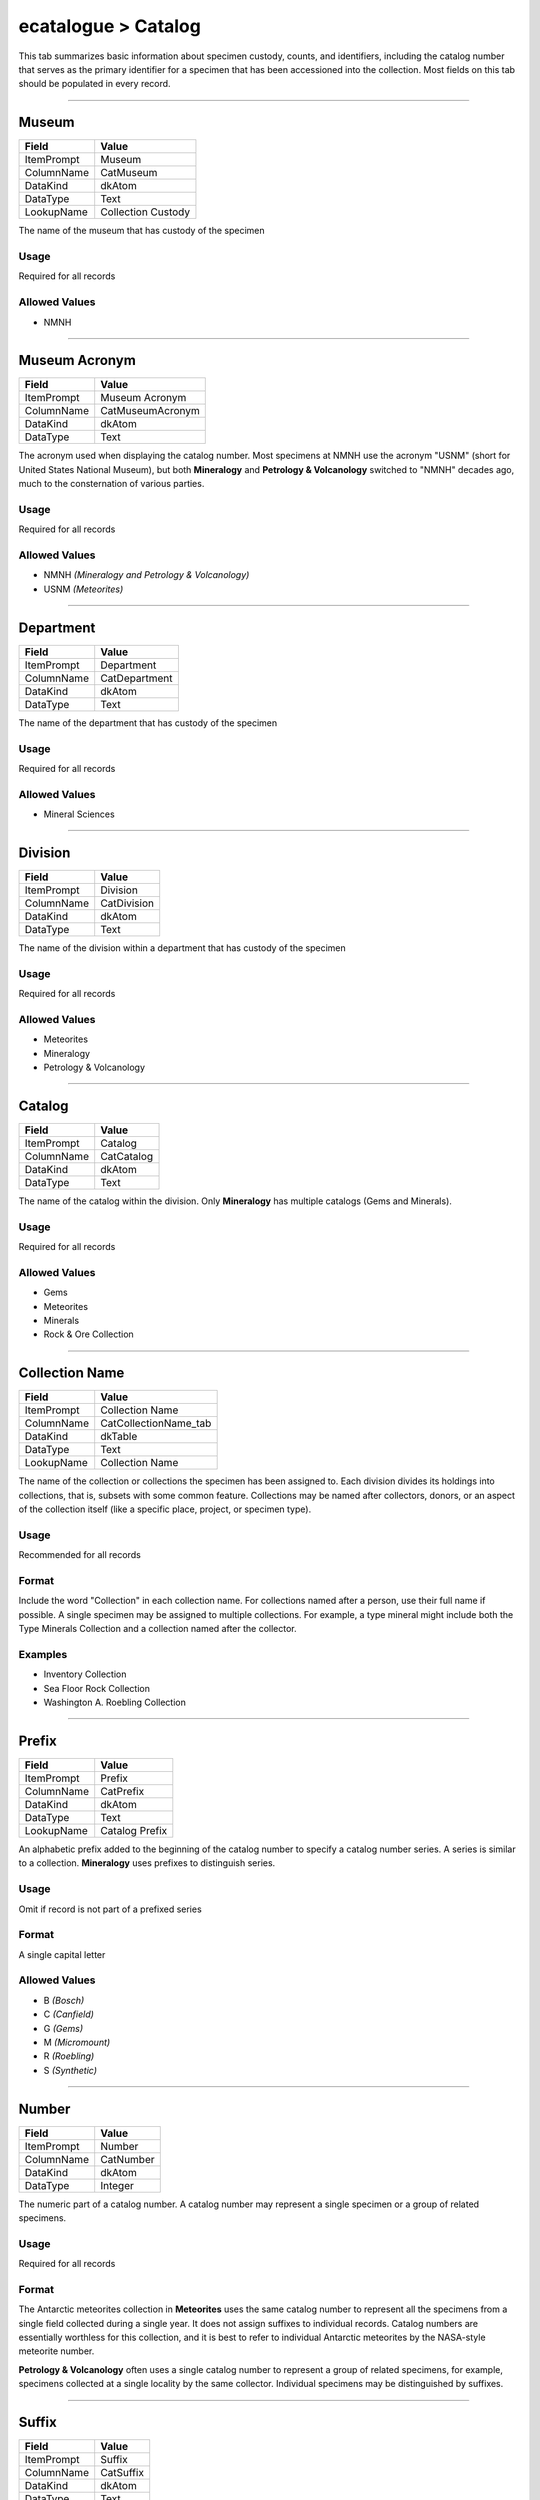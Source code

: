 ####################
ecatalogue > Catalog
####################

This tab summarizes basic information about specimen custody, counts,
and identifiers, including the catalog number that serves as the primary
identifier for a specimen that has been accessioned into the collection.
Most fields on this tab should be populated in every record.

--------------------------------------------------------------------------------

.. _ecatalogue-catalog-collection-custody-museum:

******
Museum
******

+----------+------------------+
|Field     |Value             |
+==========+==================+
|ItemPrompt|Museum            |
+----------+------------------+
|ColumnName|CatMuseum         |
+----------+------------------+
|DataKind  |dkAtom            |
+----------+------------------+
|DataType  |Text              |
+----------+------------------+
|LookupName|Collection Custody|
+----------+------------------+

The name of the museum that has custody of the specimen

Usage
=====

Required for all records

Allowed Values
==============

* NMNH

--------------------------------------------------------------------------------

.. _ecatalogue-catalog-collection-custody-museum-acronym:

**************
Museum Acronym
**************

+----------+----------------+
|Field     |Value           |
+==========+================+
|ItemPrompt|Museum Acronym  |
+----------+----------------+
|ColumnName|CatMuseumAcronym|
+----------+----------------+
|DataKind  |dkAtom          |
+----------+----------------+
|DataType  |Text            |
+----------+----------------+

The acronym used when displaying the catalog number. Most specimens at
NMNH use the acronym "USNM" (short for United States National Museum),
but both **Mineralogy** and **Petrology & Volcanology** switched to
"NMNH" decades ago, much to the consternation of various parties.

Usage
=====

Required for all records

Allowed Values
==============

* NMNH *(Mineralogy and Petrology & Volcanology)*
* USNM *(Meteorites)*

--------------------------------------------------------------------------------

.. _ecatalogue-catalog-collection-custody-department:

**********
Department
**********

+----------+-------------+
|Field     |Value        |
+==========+=============+
|ItemPrompt|Department   |
+----------+-------------+
|ColumnName|CatDepartment|
+----------+-------------+
|DataKind  |dkAtom       |
+----------+-------------+
|DataType  |Text         |
+----------+-------------+

The name of the department that has custody of the specimen

Usage
=====

Required for all records

Allowed Values
==============

* Mineral Sciences

--------------------------------------------------------------------------------

.. _ecatalogue-catalog-collection-custody-division:

********
Division
********

+----------+-----------+
|Field     |Value      |
+==========+===========+
|ItemPrompt|Division   |
+----------+-----------+
|ColumnName|CatDivision|
+----------+-----------+
|DataKind  |dkAtom     |
+----------+-----------+
|DataType  |Text       |
+----------+-----------+

The name of the division within a department that has custody of the
specimen

Usage
=====

Required for all records

Allowed Values
==============

* Meteorites
* Mineralogy
* Petrology & Volcanology

--------------------------------------------------------------------------------

.. _ecatalogue-catalog-collection-custody-catalog:

*******
Catalog
*******

+----------+----------+
|Field     |Value     |
+==========+==========+
|ItemPrompt|Catalog   |
+----------+----------+
|ColumnName|CatCatalog|
+----------+----------+
|DataKind  |dkAtom    |
+----------+----------+
|DataType  |Text      |
+----------+----------+

The name of the catalog within the division. Only **Mineralogy** has
multiple catalogs (Gems and Minerals).

Usage
=====

Required for all records

Allowed Values
==============

* Gems
* Meteorites
* Minerals
* Rock & Ore Collection

--------------------------------------------------------------------------------

.. _ecatalogue-catalog-collection-custody-collection-name:

***************
Collection Name
***************

+----------+---------------------+
|Field     |Value                |
+==========+=====================+
|ItemPrompt|Collection Name      |
+----------+---------------------+
|ColumnName|CatCollectionName_tab|
+----------+---------------------+
|DataKind  |dkTable              |
+----------+---------------------+
|DataType  |Text                 |
+----------+---------------------+
|LookupName|Collection Name      |
+----------+---------------------+

The name of the collection or collections the specimen has been assigned
to. Each division divides its holdings into collections, that is,
subsets with some common feature. Collections may be named after
collectors, donors, or an aspect of the collection itself (like a
specific place, project, or specimen type).

Usage
=====

Recommended for all records

Format
======

Include the word "Collection" in each collection name. For collections
named after a person, use their full name if possible. A single specimen
may be assigned to multiple collections. For example, a type mineral
might include both the Type Minerals Collection and a collection named
after the collector.

Examples
========

* Inventory Collection
* Sea Floor Rock Collection
* Washington A. Roebling Collection

--------------------------------------------------------------------------------

.. _ecatalogue-catalog-cataloging-details-prefix:

******
Prefix
******

+----------+--------------+
|Field     |Value         |
+==========+==============+
|ItemPrompt|Prefix        |
+----------+--------------+
|ColumnName|CatPrefix     |
+----------+--------------+
|DataKind  |dkAtom        |
+----------+--------------+
|DataType  |Text          |
+----------+--------------+
|LookupName|Catalog Prefix|
+----------+--------------+

An alphabetic prefix added to the beginning of the catalog number to
specify a catalog number series. A series is similar to a collection.
**Mineralogy** uses prefixes to distinguish series.

Usage
=====

Omit if record is not part of a prefixed series

Format
======

A single capital letter

Allowed Values
==============

* B *(Bosch)*
* C *(Canfield)*
* G *(Gems)*
* M *(Micromount)*
* R *(Roebling)*
* S *(Synthetic)*

--------------------------------------------------------------------------------

.. _ecatalogue-catalog-cataloging-details-number:

******
Number
******

+----------+---------+
|Field     |Value    |
+==========+=========+
|ItemPrompt|Number   |
+----------+---------+
|ColumnName|CatNumber|
+----------+---------+
|DataKind  |dkAtom   |
+----------+---------+
|DataType  |Integer  |
+----------+---------+

The numeric part of a catalog number. A catalog number may represent a
single specimen or a group of related specimens.

Usage
=====

Required for all records

Format
======

The Antarctic meteorites collection in **Meteorites** uses the same
catalog number to represent all the specimens from a single field
collected during a single year. It does not assign suffixes to
individual records. Catalog numbers are essentially worthless for this
collection, and it is best to refer to individual Antarctic meteorites
by the NASA-style meteorite number.

**Petrology & Volcanology** often uses a single catalog number to
represent a group of related specimens, for example, specimens collected
at a single locality by the same collector. Individual specimens may be
distinguished by suffixes.

--------------------------------------------------------------------------------

.. _ecatalogue-catalog-cataloging-details-suffix:

******
Suffix
******

+----------+---------+
|Field     |Value    |
+==========+=========+
|ItemPrompt|Suffix   |
+----------+---------+
|ColumnName|CatSuffix|
+----------+---------+
|DataKind  |dkAtom   |
+----------+---------+
|DataType  |Text     |
+----------+---------+

An alphanumeric suffix used to distinguish specimens with the same
catalog number.

Usage
=====

Omit if no appropriate data is available

Format
======

Suffix format and meaning vary by division. When publishing the catalog
number, suffixes should be delimited with a hyphen.

**Mineralogy** typically uses a two-character alphanumeric suffix.
Numeric suffixes are zero-padded to two-characers if needed (for
example, "1" becomes "01"). The first specimen for a given catalog
number is assigned the suffix "00" (but note that this suffix is often
omitted when catalog numbers are published.)

**Petrology & Volcanology** typically uses a numeric suffix. Suffixes
are *not* zero-padded. In labels for GGM, suffixes were zero-padded to
four characters, but this is not typical.

--------------------------------------------------------------------------------

.. _ecatalogue-catalog-cataloging-details-barcode:

*******
Barcode
*******

+----------+----------+
|Field     |Value     |
+==========+==========+
|ItemPrompt|Barcode   |
+----------+----------+
|ColumnName|CatBarcode|
+----------+----------+
|DataKind  |dkAtom    |
+----------+----------+
|DataType  |Text      |
+----------+----------+

Not used

--------------------------------------------------------------------------------

.. _ecatalogue-catalog-cataloging-details-part-number:

***********
Part Number
***********

+----------+-------------+
|Field     |Value        |
+==========+=============+
|ItemPrompt|Part Number  |
+----------+-------------+
|ColumnName|CatPartNumber|
+----------+-------------+
|DataKind  |dkAtom       |
+----------+-------------+
|DataType  |Integer      |
+----------+-------------+

Not used

--------------------------------------------------------------------------------

.. _ecatalogue-catalog-cataloging-details-whole-part:

**********
Whole/Part
**********

+----------+------------------+
|Field     |Value             |
+==========+==================+
|ItemPrompt|Whole/Part        |
+----------+------------------+
|ColumnName|CatWholePart      |
+----------+------------------+
|DataKind  |dkAtom            |
+----------+------------------+
|DataType  |Text              |
+----------+------------------+
|LookupName|Catalog Whole/Part|
+----------+------------------+

Whether a record represents a specimen in its entirety or a part of a
complex specimen. For example, consider a specimen from the mineral
collection containing multiple species. In some cases, each species has
been cataloged separately, in which case using "Part" in this field
would be appropriate.

Usage
=====

Required for all specimens

Allowed Values
==============

* Part
* Whole

--------------------------------------------------------------------------------

.. _ecatalogue-catalog-cataloging-details-cataloged-by:

************
Cataloged By
************

+----------+-----------------+
|Field     |Value            |
+==========+=================+
|ItemPrompt|Cataloged By     |
+----------+-----------------+
|ColumnName|CatCatalogedByRef|
+----------+-----------------+
|DataKind  |dkAtom           |
+----------+-----------------+
|DataType  |Reference        |
+----------+-----------------+
|RefTable  |eparties         |
+----------+-----------------+

A reference to the party record for the cataloger. For new records, the
cataloger is the person who creates the digital record, either by
creating a record in the client or submitting a record in another format
to be imported.

Usage
=====

Omit if no appropriate data is available

--------------------------------------------------------------------------------

.. _ecatalogue-catalog-cataloging-details-date-cataloged:

**************
Date Cataloged
**************

+----------+----------------+
|Field     |Value           |
+==========+================+
|ItemPrompt|Date Cataloged  |
+----------+----------------+
|ColumnName|CatDateCataloged|
+----------+----------------+
|DataKind  |dkAtom          |
+----------+----------------+
|DataType  |Date            |
+----------+----------------+

The date the specimen was cataloged. For records entered directly into
the client, the cataloged date is the date the record is created. For
imported records, the cataloged date is the date the import spreadsheet
was submitted to the data manager. For records first entered into an
earlier database, the cataloged date is the entry date in the ledger.

Usage
=====

Omit if no appropriate data is available

Format
======



--------------------------------------------------------------------------------

.. _ecatalogue-catalog-cataloging-details-kind-of-object:

**************
Kind Of Object
**************

+----------+-------------+
|Field     |Value        |
+==========+=============+
|ItemPrompt|Object Type  |
+----------+-------------+
|ColumnName|CatObjectType|
+----------+-------------+
|DataKind  |dkAtom       |
+----------+-------------+
|DataType  |Text         |
+----------+-------------+
|LookupName|Object Type  |
+----------+-------------+

The type of object represented by the record

Usage
=====

Required for all records

Allowed Values
==============

* Specimen/Object

--------------------------------------------------------------------------------

.. _ecatalogue-catalog-counts-specimen-count:

**************
Specimen Count
**************

+----------+----------------+------------------------+
|Field     |CatSpecimenCount|CatSpecimenCountModifier|
+==========+================+========================+
|ItemPrompt|Specimen Count  |Modifier                |
+----------+----------------+------------------------+
|ColumnName|CatSpecimenCount|CatSpecimenCountModifier|
+----------+----------------+------------------------+
|DataKind  |dkAtom          |dkAtom                  |
+----------+----------------+------------------------+
|DataType  |Integer         |Text                    |
+----------+----------------+------------------------+
|LookupName|                |Count Modifier          |
+----------+----------------+------------------------+

The number of objects represented by this record.

Usage
=====

Required for all records

Format
======

Counting objects can be tricky, so here are some general guidelines:

The count is based on the primary object represented by a record. For
most records, this will be a rock or mineral, in which case the count
will be the number of rock/mineral fragments. Preparations, like thin
sections or powders, are counted separately using the preparation grid.

For some records, the primary object is itself a prepation, like vial of
powder or box of thin sections. In this case, the specimen count is the
number of preparations.

**Mineralogy** sometimes uses "10" or "100" with a modifier of "plus" to
signify that there are a large number of objects that have not been
counted exactly.

Examples
========

* Box containing three large rock fragments: 3
* Box containing a hand sample and vial of power: 1
* Box of 200 thin sections: 200

--------------------------------------------------------------------------------

.. _ecatalogue-catalog-counts-original-count:

**************
Original Count
**************

+----------+----------------+------------------------+
|Field     |CatOriginalCount|CatOriginalCountModifier|
+==========+================+========================+
|ItemPrompt|Original Count  |Modifier                |
+----------+----------------+------------------------+
|ColumnName|CatOriginalCount|CatOriginalCountModifier|
+----------+----------------+------------------------+
|DataKind  |dkAtom          |dkAtom                  |
+----------+----------------+------------------------+
|DataType  |Text            |Text                    |
+----------+----------------+------------------------+
|LookupName|                |Count Modifier          |
+----------+----------------+------------------------+

Not used

--------------------------------------------------------------------------------

.. _ecatalogue-catalog-counts-other-counts:

************
Other Counts
************

+----------+----------------------+-----------------------+
|Field     |CatOtherCountsType_tab|CatOtherCountsValue_tab|
+==========+======================+=======================+
|ItemPrompt|Type                  |Value                  |
+----------+----------------------+-----------------------+
|ColumnName|CatOtherCountsType_tab|CatOtherCountsValue_tab|
+----------+----------------------+-----------------------+
|DataKind  |dkTable               |dkTable                |
+----------+----------------------+-----------------------+
|DataType  |Text                  |Integer                |
+----------+----------------------+-----------------------+
|LookupName|Other Counts Type     |                       |
+----------+----------------------+-----------------------+

Not used

--------------------------------------------------------------------------------

.. _ecatalogue-catalog-counts-other-numbers:

*************
Other Numbers
*************

+----------+-----------------------+-------------------------+------------------------+
|Field     |CatOtherNumbersType_tab|CatOtherNumbersSource_tab|CatOtherNumbersValue_tab|
+==========+=======================+=========================+========================+
|ItemPrompt|Type                   |Source                   |Value                   |
+----------+-----------------------+-------------------------+------------------------+
|ColumnName|CatOtherNumbersType_tab|CatOtherNumbersSource_tab|CatOtherNumbersValue_tab|
+----------+-----------------------+-------------------------+------------------------+
|DataKind  |dkTable                |dkTable                  |dkTable                 |
+----------+-----------------------+-------------------------+------------------------+
|DataType  |Text                   |Text                     |Text                    |
+----------+-----------------------+-------------------------+------------------------+
|LookupName|Other Numbers Type     |Other Numbers Source     |                        |
+----------+-----------------------+-------------------------+------------------------+

Additional identifiers used to refer to the specimen, like the field
number assigned by the collector.

Usage
=====

Omit if no appropriate data is available

Format
======

Each row must include both Kind and Value. Source is rarely populated
and can be omitted. Examples of typical kinds are provided below.

Identifiers should be populated verbatim. Previous collections staff
sometimes zero-padded identifiers to a common length so that they would
sort properly in a spreadsheet. Do not do this! It makes it difficult to
find occurrences of those specimens in the literature.

Each identifier should be given its own row in the grid. Do not combine
multiple identifiers into a single row, even if they are the same kind.

The first row with the Kind "Collector's field number" will appear in
the summary line at the top of the record.

The other numbers grid has been used to store information about
recataloged specimens. This information is often ambiguous. For example,
some specimens were recataloged only in part, which is not always clear
from entries in the other number grid. This information should be added
to the Relationships tab instead.

Examples
========

* Collector's field number
* IGSN
* Lab number
* Parent IGSN
* VG number
